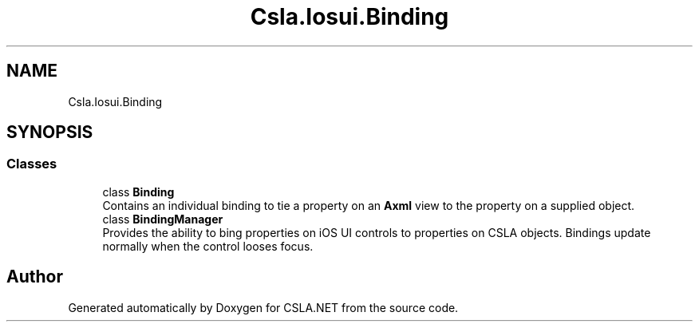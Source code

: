 .TH "Csla.Iosui.Binding" 3 "Thu Jul 22 2021" "Version 5.4.2" "CSLA.NET" \" -*- nroff -*-
.ad l
.nh
.SH NAME
Csla.Iosui.Binding
.SH SYNOPSIS
.br
.PP
.SS "Classes"

.in +1c
.ti -1c
.RI "class \fBBinding\fP"
.br
.RI "Contains an individual binding to tie a property on an \fBAxml\fP view to the property on a supplied object\&. "
.ti -1c
.RI "class \fBBindingManager\fP"
.br
.RI "Provides the ability to bing properties on iOS UI controls to properties on CSLA objects\&. Bindings update normally when the control looses focus\&. "
.in -1c
.SH "Author"
.PP 
Generated automatically by Doxygen for CSLA\&.NET from the source code\&.
